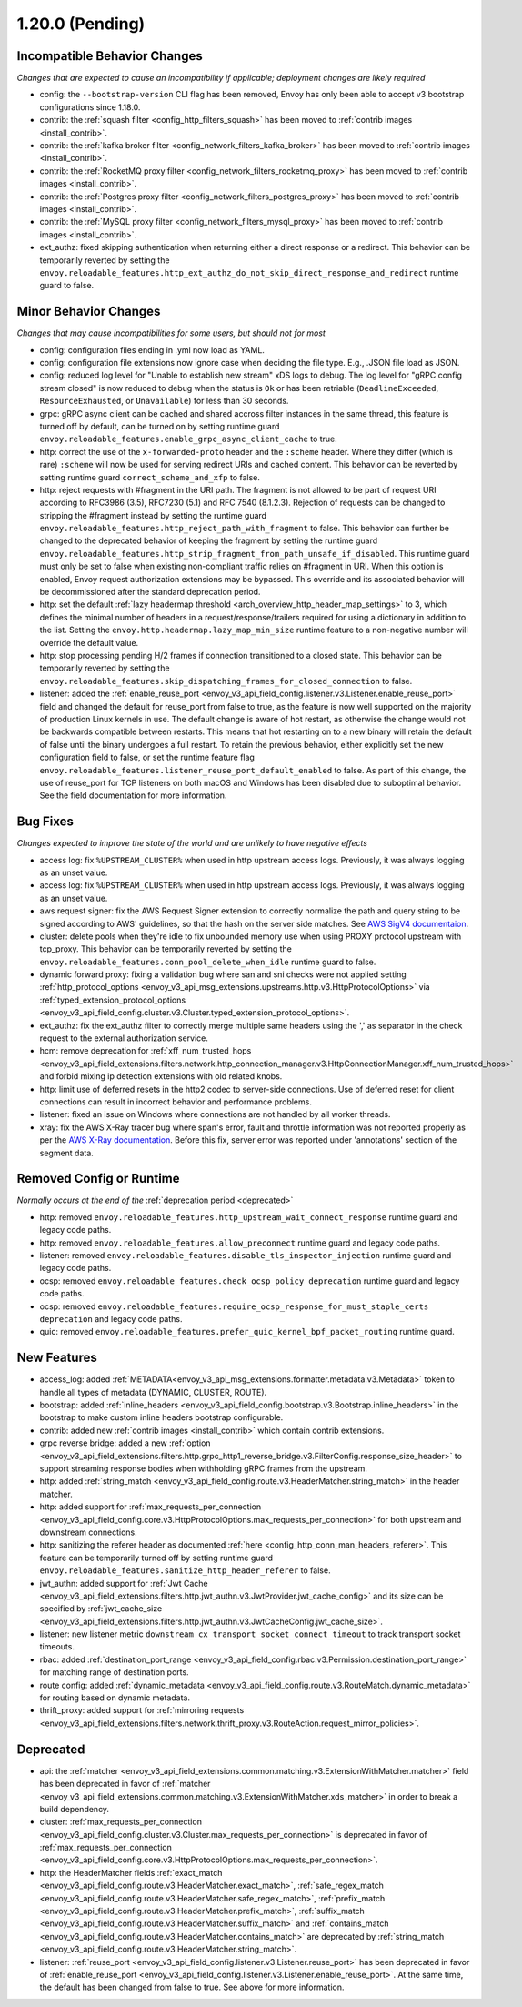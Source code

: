 1.20.0 (Pending)
================

Incompatible Behavior Changes
-----------------------------
*Changes that are expected to cause an incompatibility if applicable; deployment changes are likely required*

* config: the ``--bootstrap-version`` CLI flag has been removed, Envoy has only been able to accept v3
  bootstrap configurations since 1.18.0.
* contrib: the :ref:`squash filter <config_http_filters_squash>` has been moved to
  :ref:`contrib images <install_contrib>`.
* contrib: the :ref:`kafka broker filter <config_network_filters_kafka_broker>` has been moved to
  :ref:`contrib images <install_contrib>`.
* contrib: the :ref:`RocketMQ proxy filter <config_network_filters_rocketmq_proxy>` has been moved to
  :ref:`contrib images <install_contrib>`.
* contrib: the :ref:`Postgres proxy filter <config_network_filters_postgres_proxy>` has been moved to
  :ref:`contrib images <install_contrib>`.
* contrib: the :ref:`MySQL proxy filter <config_network_filters_mysql_proxy>` has been moved to
  :ref:`contrib images <install_contrib>`.
* ext_authz: fixed skipping authentication when returning either a direct response or a redirect. This behavior can be temporarily reverted by setting the ``envoy.reloadable_features.http_ext_authz_do_not_skip_direct_response_and_redirect`` runtime guard to false.

Minor Behavior Changes
----------------------
*Changes that may cause incompatibilities for some users, but should not for most*

* config: configuration files ending in .yml now load as YAML.
* config: configuration file extensions now ignore case when deciding the file type. E.g., .JSON file load as JSON.
* config: reduced log level for "Unable to establish new stream" xDS logs to debug. The log level
  for "gRPC config stream closed" is now reduced to debug when the status is ``Ok`` or has been
  retriable (``DeadlineExceeded``, ``ResourceExhausted``, or ``Unavailable``) for less than 30
  seconds.
* grpc: gRPC async client can be cached and shared accross filter instances in the same thread, this feature is turned off by default, can be turned on by setting runtime guard ``envoy.reloadable_features.enable_grpc_async_client_cache`` to true.
* http: correct the use of the ``x-forwarded-proto`` header and the ``:scheme`` header. Where they differ
  (which is rare) ``:scheme`` will now be used for serving redirect URIs and cached content. This behavior
  can be reverted by setting runtime guard ``correct_scheme_and_xfp`` to false.
* http: reject requests with #fragment in the URI path. The fragment is not allowed to be part of request
  URI according to RFC3986 (3.5), RFC7230 (5.1) and RFC 7540 (8.1.2.3). Rejection of requests can be changed
  to stripping the #fragment instead by setting the runtime guard ``envoy.reloadable_features.http_reject_path_with_fragment``
  to false. This behavior can further be changed to the deprecated behavior of keeping the fragment by setting the runtime guard
  ``envoy.reloadable_features.http_strip_fragment_from_path_unsafe_if_disabled``. This runtime guard must only be set
  to false when existing non-compliant traffic relies on #fragment in URI. When this option is enabled, Envoy request
  authorization extensions may be bypassed. This override and its associated behavior will be decommissioned after the standard deprecation period.
* http: set the default :ref:`lazy headermap threshold <arch_overview_http_header_map_settings>` to 3,
  which defines the minimal number of headers in a request/response/trailers required for using a
  dictionary in addition to the list. Setting the ``envoy.http.headermap.lazy_map_min_size`` runtime
  feature to a non-negative number will override the default value.
* http: stop processing pending H/2 frames if connection transitioned to a closed state. This behavior can be temporarily reverted by setting the ``envoy.reloadable_features.skip_dispatching_frames_for_closed_connection`` to false.
* listener: added the :ref:`enable_reuse_port <envoy_v3_api_field_config.listener.v3.Listener.enable_reuse_port>`
  field and changed the default for reuse_port from false to true, as the feature is now well
  supported on the majority of production Linux kernels in use. The default change is aware of hot
  restart, as otherwise the change would not be backwards compatible between restarts. This means
  that hot restarting on to a new binary will retain the default of false until the binary undergoes
  a full restart. To retain the previous behavior, either explicitly set the new configuration
  field to false, or set the runtime feature flag ``envoy.reloadable_features.listener_reuse_port_default_enabled``
  to false. As part of this change, the use of reuse_port for TCP listeners on both macOS and
  Windows has been disabled due to suboptimal behavior. See the field documentation for more
  information.

Bug Fixes
---------
*Changes expected to improve the state of the world and are unlikely to have negative effects*

* access log: fix ``%UPSTREAM_CLUSTER%`` when used in http upstream access logs. Previously, it was always logging as an unset value.
* access log: fix ``%UPSTREAM_CLUSTER%`` when used in http upstream access logs. Previously, it was always logging as an unset value.
* aws request signer: fix the AWS Request Signer extension to correctly normalize the path and query string to be signed according to AWS' guidelines, so that the hash on the server side matches. See `AWS SigV4 documentaion <https://docs.aws.amazon.com/general/latest/gr/sigv4-create-canonical-request.html>`_.
* cluster: delete pools when they're idle to fix unbounded memory use when using PROXY protocol upstream with tcp_proxy. This behavior can be temporarily reverted by setting the ``envoy.reloadable_features.conn_pool_delete_when_idle`` runtime guard to false.
* dynamic forward proxy: fixing a validation bug where san and sni checks were not applied setting :ref:`http_protocol_options <envoy_v3_api_msg_extensions.upstreams.http.v3.HttpProtocolOptions>` via :ref:`typed_extension_protocol_options <envoy_v3_api_field_config.cluster.v3.Cluster.typed_extension_protocol_options>`.
* ext_authz: fix the ext_authz filter to correctly merge multiple same headers using the ',' as separator in the check request to the external authorization service.
* hcm: remove deprecation for :ref:`xff_num_trusted_hops <envoy_v3_api_field_extensions.filters.network.http_connection_manager.v3.HttpConnectionManager.xff_num_trusted_hops>` and forbid mixing ip detection extensions with old related knobs.
* http: limit use of deferred resets in the http2 codec to server-side connections. Use of deferred reset for client connections can result in incorrect behavior and performance problems.
* listener: fixed an issue on Windows where connections are not handled by all worker threads.
* xray: fix the AWS X-Ray tracer bug where span's error, fault and throttle information was not reported properly as per the `AWS X-Ray documentation <https://docs.aws.amazon.com/xray/latest/devguide/xray-api-segmentdocuments.html>`_. Before this fix, server error was reported under 'annotations' section of the segment data.

Removed Config or Runtime
-------------------------
*Normally occurs at the end of the* :ref:`deprecation period <deprecated>`

* http: removed ``envoy.reloadable_features.http_upstream_wait_connect_response`` runtime guard and legacy code paths.
* http: removed ``envoy.reloadable_features.allow_preconnect`` runtime guard and legacy code paths.
* listener: removed ``envoy.reloadable_features.disable_tls_inspector_injection`` runtime guard and legacy code paths.
* ocsp: removed ``envoy.reloadable_features.check_ocsp_policy deprecation`` runtime guard and legacy code paths.
* ocsp: removed ``envoy.reloadable_features.require_ocsp_response_for_must_staple_certs deprecation`` and legacy code paths.
* quic: removed ``envoy.reloadable_features.prefer_quic_kernel_bpf_packet_routing`` runtime guard.

New Features
------------
* access_log: added :ref:`METADATA<envoy_v3_api_msg_extensions.formatter.metadata.v3.Metadata>` token to handle all types of metadata (DYNAMIC, CLUSTER, ROUTE).
* bootstrap: added :ref:`inline_headers <envoy_v3_api_field_config.bootstrap.v3.Bootstrap.inline_headers>` in the bootstrap to make custom inline headers bootstrap configurable.
* contrib: added new :ref:`contrib images <install_contrib>` which contain contrib extensions.
* grpc reverse bridge: added a new :ref:`option <envoy_v3_api_field_extensions.filters.http.grpc_http1_reverse_bridge.v3.FilterConfig.response_size_header>` to support streaming response bodies when withholding gRPC frames from the upstream.
* http: added :ref:`string_match <envoy_v3_api_field_config.route.v3.HeaderMatcher.string_match>` in the header matcher.
* http: added support for :ref:`max_requests_per_connection <envoy_v3_api_field_config.core.v3.HttpProtocolOptions.max_requests_per_connection>` for both upstream and downstream connections.
* http: sanitizing the referer header as documented :ref:`here <config_http_conn_man_headers_referer>`. This feature can be temporarily turned off by setting runtime guard ``envoy.reloadable_features.sanitize_http_header_referer`` to false.
* jwt_authn: added support for :ref:`Jwt Cache <envoy_v3_api_field_extensions.filters.http.jwt_authn.v3.JwtProvider.jwt_cache_config>` and its size can be specified by :ref:`jwt_cache_size <envoy_v3_api_field_extensions.filters.http.jwt_authn.v3.JwtCacheConfig.jwt_cache_size>`.
* listener: new listener metric ``downstream_cx_transport_socket_connect_timeout`` to track transport socket timeouts.
* rbac: added :ref:`destination_port_range <envoy_v3_api_field_config.rbac.v3.Permission.destination_port_range>` for matching range of destination ports.
* route config: added :ref:`dynamic_metadata <envoy_v3_api_field_config.route.v3.RouteMatch.dynamic_metadata>` for routing based on dynamic metadata.
* thrift_proxy: added support for :ref:`mirroring requests <envoy_v3_api_field_extensions.filters.network.thrift_proxy.v3.RouteAction.request_mirror_policies>`.

Deprecated
----------

* api: the :ref:`matcher <envoy_v3_api_field_extensions.common.matching.v3.ExtensionWithMatcher.matcher>` field has been deprecated in favor of
  :ref:`matcher <envoy_v3_api_field_extensions.common.matching.v3.ExtensionWithMatcher.xds_matcher>` in order to break a build dependency.
* cluster: :ref:`max_requests_per_connection <envoy_v3_api_field_config.cluster.v3.Cluster.max_requests_per_connection>` is deprecated in favor of :ref:`max_requests_per_connection <envoy_v3_api_field_config.core.v3.HttpProtocolOptions.max_requests_per_connection>`.
* http: the HeaderMatcher fields :ref:`exact_match <envoy_v3_api_field_config.route.v3.HeaderMatcher.exact_match>`, :ref:`safe_regex_match <envoy_v3_api_field_config.route.v3.HeaderMatcher.safe_regex_match>`,
  :ref:`prefix_match <envoy_v3_api_field_config.route.v3.HeaderMatcher.prefix_match>`, :ref:`suffix_match <envoy_v3_api_field_config.route.v3.HeaderMatcher.suffix_match>` and
  :ref:`contains_match <envoy_v3_api_field_config.route.v3.HeaderMatcher.contains_match>` are deprecated by :ref:`string_match <envoy_v3_api_field_config.route.v3.HeaderMatcher.string_match>`.
* listener: :ref:`reuse_port <envoy_v3_api_field_config.listener.v3.Listener.reuse_port>` has been
  deprecated in favor of :ref:`enable_reuse_port <envoy_v3_api_field_config.listener.v3.Listener.enable_reuse_port>`.
  At the same time, the default has been changed from false to true. See above for more information.
